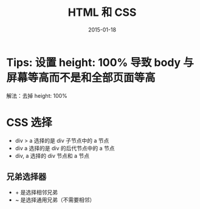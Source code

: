 #+TITLE: HTML 和 CSS
#+DATE: 2015-01-18
#+KEYWORDS: HTML, CSS, 前端

* Tips: 设置 height: 100% 导致 body 与屏幕等高而不是和全部页面等高
解法：去掉 height: 100%

* CSS 选择
- div > a 选择的是 div 子节点中的 a 节点
- div a 选择的是 div 的后代节点中的 a 节点
- div, a 选择的 div 节点和 a 节点

** 兄弟选择器
- + 是选择相邻兄弟
- ~ 是选择通用兄弟（不需要相邻）
